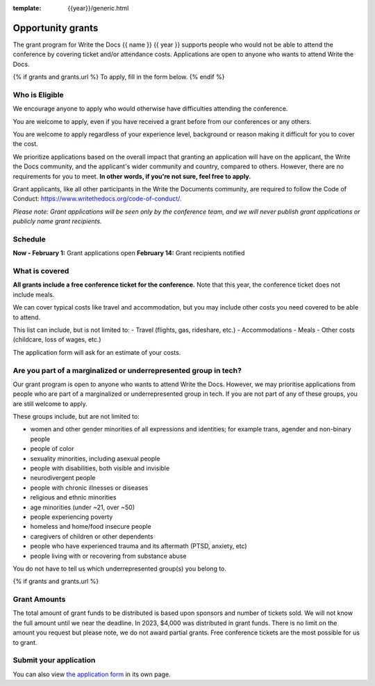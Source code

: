 :template: {{year}}/generic.html

Opportunity grants
==================

The grant program for Write the Docs {{ name }} {{ year }} supports people who would not be able to attend the conference by covering ticket and/or attendance costs. Applications are open to anyone who wants to attend Write the Docs.

{% if grants and grants.url %}
To apply, fill in the form below.
{% endif %}

Who is Eligible
----------------

We encourage anyone to apply who would otherwise have difficulties attending the conference.

You are welcome to apply, even if you have received a grant before from our conferences or any others.

You are welcome to apply regardless of your experience level, background or reason making it difficult for you to cover the cost.

We prioritize applications based on the overall impact that granting an application will have on the applicant, the Write the Docs community, and the applicant's wider community and country, compared to others. However, there are no requirements for you to meet. **In other words, if you're not sure, feel free to apply.**

Grant applicants, like all other participants in the Write the Documents community, are required to follow the Code of Conduct: https://www.writethedocs.org/code-of-conduct/.

*Please note: Grant applications will be seen only by the conference team, and we will never publish grant applications or publicly name grant recipients.*


Schedule
----------------
**Now - February 1:** Grant applications open
**February 14:** Grant recipients notified 

What is covered
----------------

**All grants include a free conference ticket for the conference.** Note that this year, the conference ticket does not include meals.

We can cover typical costs like travel and accommodation,
but you may include other costs you need covered to be able to attend. 

This list can include, but is not limited to:
- Travel (flights, gas, rideshare, etc.)
- Accommodations
- Meals
- Other costs (childcare, loss of wages, etc.)

The application form will ask for an estimate of your costs.

Are you part of a marginalized or underrepresented group in tech?
------------------------------------------------------------------

Our grant program is open to anyone who wants to attend Write the Docs.
However, we may prioritise applications from people who are part of a marginalized or underrepresented group in tech. If you are not part of any of these groups, you are still welcome to apply.

These groups include, but are not limited to:

* women and other gender minorities of all expressions and identities;  for example trans, agender and non-binary people
* people of color
* sexuality minorities, including asexual people
* people with disabilities, both visible and invisible
* neurodivergent people
* people with chronic illnesses or diseases
* religious and ethnic minorities
* age minorities (under ~21, over ~50)
* people experiencing poverty
* homeless and home/food insecure people
* caregivers of children or other dependents
* people who have experienced trauma and its aftermath (PTSD, anxiety, etc)
* people living with or recovering from substance abuse

You do not have to tell us which underrepresented group(s) you belong to.

{% if grants and grants.url %}

Grant Amounts
----------------

The total amount of grant funds to be distributed is based upon sponsors and number of tickets sold. We will not know the full amount until we near the deadline. In 2023, $4,000 was distributed in grant funds. There is no limit on the amount you request but please note, we do not award partial grants. Free conference tickets are the most possible for us to grant. 

Submit your application
--------------------------

.. raw:: html

	<iframe src="{{ grants.url }}?embedded=true" width="760" height="850" frameborder="0" marginheight="0" marginwidth="0">Loading...</iframe>

You can also view `the application form <{{ grants.url }}>`_ in its own page.
